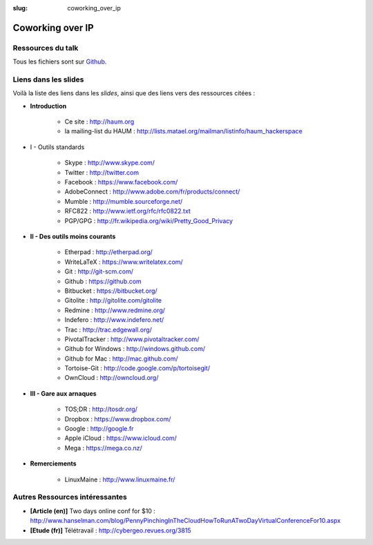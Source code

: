 :slug: coworking_over_ip

=================
Coworking over IP
=================

Ressources du talk
==================

Tous les fichiers sont sur Github_.

Liens dans les slides
=====================

Voilà la liste des liens dans les *slides*, ainsi que des liens vers des ressources citées :

- **Introduction**

    - Ce site : http://haum.org
    - la mailing-list du HAUM : http://lists.matael.org/mailman/listinfo/haum_hackerspace

- I - Outils standards

    - Skype : http://www.skype.com/
    - Twitter : http://twitter.com
    - Facebook : https://www.facebook.com/
    - AdobeConnect : http://www.adobe.com/fr/products/connect/
    - Mumble : http://mumble.sourceforge.net/
    - RFC822 : http://www.ietf.org/rfc/rfc0822.txt
    - PGP/GPG : http://fr.wikipedia.org/wiki/Pretty_Good_Privacy

- **II - Des outils moins courants**

    - Etherpad : http://etherpad.org/
    - WriteLaTeX : https://www.writelatex.com/
    - Git : http://git-scm.com/
    - Github : https://github.com
    - Bitbucket : https://bitbucket.org/
    - Gitolite : http://gitolite.com/gitolite
    - Redmine : http://www.redmine.org/
    - Indefero : http://www.indefero.net/
    - Trac : http://trac.edgewall.org/
    - PivotalTracker : http://www.pivotaltracker.com/
    - Github for Windows : http://windows.github.com/
    - Github for Mac : http://mac.github.com/
    - Tortoise-Git : http://code.google.com/p/tortoisegit/
    - OwnCloud : http://owncloud.org/

- **III - Gare aux arnaques**

    - TOS;DR : http://tosdr.org/
    - Dropbox : https://www.dropbox.com/
    - Google : http://google.fr
    - Apple iCloud : https://www.icloud.com/
    - Mega : https://mega.co.nz/

- **Remerciements**

    - LinuxMaine : http://www.linuxmaine.fr/

Autres Ressources intéressantes
===============================

- **[Article (en)]** Two days online conf for $10 : http://www.hanselman.com/blog/PennyPinchingInTheCloudHowToRunATwoDayVirtualConferenceFor10.aspx
- **[Etude (fr)]** Télétravail : http://cybergeo.revues.org/3815


.. _Github: https://github.com/haum/coworking-over-ip
